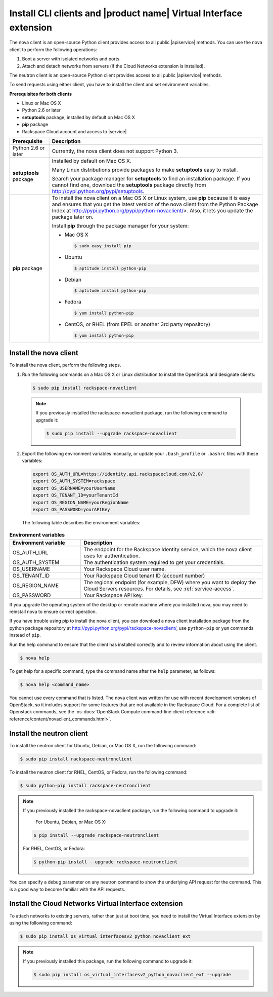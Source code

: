 .. _request-using-client:

Install CLI clients and |product name| Virtual Interface extension
~~~~~~~~~~~~~~~~~~~~~~~~~~~~~~~~~~~~~~~~~~~~~~~~~~~~~~~~~~~~~~~~~~

The nova client is an open-source Python client provides access to all public
|apiservice| methods. You can use the nova client to perform the following
operations:

#. Boot a server with isolated networks and ports.

#. Attach and detach networks from servers (if the Cloud Networks
   extension is installed).

The neutron client is an open-source Python client provides access to all
public |apiservice| methods.

To send requests using either client, you have to install the client and set
environment variables.


**Prerequisites for both clients**

- Linux or Mac OS X
- Python 2.6 or later
- **setuptools** package, installed by default on Mac OS X
- **pip** package
- Rackspace Cloud account and access to |service|

+--------------------+--------------------------------------------------------+
| Prerequisite       | Description                                            |
+====================+========================================================+
| Python 2.6 or      | Currently, the nova client does not support Python 3.  |
| later              |                                                        |
+--------------------+--------------------------------------------------------+
| **setuptools**     | Installed by default on Mac OS X.                      |
| package            |                                                        |
|                    | Many Linux distributions provide packages to make      |
|                    | **setuptools** easy to install.                        |
|                    |                                                        |
|                    | Search your package manager for **setuptools** to find |
|                    | an installation package. If you cannot find one,       |
|                    | download the **setuptools** package directly from      |
|                    | http://pypi.python.org/pypi/setuptools.                |
+--------------------+--------------------------------------------------------+
| **pip** package    | To install the nova client on a Mac OS X or Linux      |
|                    | system, use **pip** because it is easy and ensures     |
|                    | that you get the latest version of the nova client     |
|                    | from the Python Package Index at                       |
|                    | http://pypi.python.org/pypi/python-novaclient/>.       |
|                    | Also, it lets you update the package later on.         |
|                    |                                                        |
|                    | Install **pip** through the package manager for your   |
|                    | system:                                                |
|                    |                                                        |
|                    | -  Mac OS X                                            |
|                    |                                                        |
|                    |    .. code::                                           |
|                    |                                                        |
|                    |        $ sudo easy_install pip                         |
|                    |                                                        |
|                    | -  Ubuntu                                              |
|                    |                                                        |
|                    |    .. code::                                           |
|                    |                                                        |
|                    |        $ aptitude install python-pip                   |
|                    |                                                        |
|                    | -  Debian                                              |
|                    |                                                        |
|                    |    .. code::                                           |
|                    |                                                        |
|                    |        $ aptitude install python-pip                   |
|                    |                                                        |
|                    | -  Fedora                                              |
|                    |                                                        |
|                    |    .. code::                                           |
|                    |                                                        |
|                    |        $ yum install python-pip                        |
|                    |                                                        |
|                    | -  CentOS, or RHEL (from EPEL or another 3rd party     |
|                    |    repository)                                         |
|                    |                                                        |
|                    |    .. code::                                           |
|                    |                                                        |
|                    |        $ yum install python-pip                        |
|                    |                                                        |
+--------------------+--------------------------------------------------------+

.. _install-nova-client:

Install the nova client
-----------------------

To install the nova client, perform the following steps.

1. Run the following commands on a Mac OS X or Linux distribution to install
   the OpenStack and designate clients:

   .. code::

      $ sudo pip install rackspace-novaclient

  .. note::

     If you previously installed the rackspace-novaclient package, run the
     following command to upgrade it:

     .. code::

        $ sudo pip install --upgrade rackspace-novaclient

2. Export the following environment variables manually, or update your
   ``.bash_profile`` or ``.bashrc`` files with these variables:

  .. code::

     export OS_AUTH_URL=https://identity.api.rackspacecloud.com/v2.0/
     export OS_AUTH_SYSTEM=rackspace
     export OS_USERNAME=yourUserName
     export OS_TENANT_ID=yourTenantId
     export OS_REGION_NAME=yourRegionName
     export OS_PASSWORD=yourAPIKey

  The following table describes the environment variables:

.. list-table:: **Environment variables**
   :widths: 22 56
   :header-rows: 1

   * - Environment variable
     - Description
   * - OS_AUTH_URL
     - The endpoint for the Rackspace Identity service, which the nova
       client uses for authentication.
   * - OS_AUTH_SYSTEM
     - The authentication system required to get your credentials.
   * - OS_USERNAME
     - Your Rackspace Cloud user name.
   * - OS_TENANT_ID
     - Your Rackspace Cloud tenant ID (account number)
   * - OS_REGION_NAME
     - The regional endpoint (for example, DFW) where you want to deploy the
       Cloud Servers resources. For details, see :ref:`service-access`.
   * - OS_PASSWORD
     - Your Rackspace API key.

If you upgrade the operating system of the desktop or remote machine where you
installed nova, you may need to reinstall nova to ensure correct operation.

If you have trouble using pip to install the nova client, you can download a
nova client installation package from the python package repository at
http://pypi.python.org/pypi/rackspace-novaclient/, use ``python-pip`` or
``yum`` commands instead of ``pip``.

Run the help command to ensure that the client has installed correctly and to
review information about using the client.

.. code::

   $ nova help

To get help for a specific command, type the command name after the ``help``
parameter, as follows:

.. code::

   $ nova help <command_name>

You cannot use every command that is listed. The nova client was written for
use with recent development versions of OpenStack, so it includes support for
some features that are not available in the Rackspace Cloud. For a complete
list of Openstack commands, see the
:os-docs:`OpenStack Compute command-line client reference
<cli-reference/content/novaclient_commands.html>`.

.. _install-neutron-client:

Install the neutron client
--------------------------

To install the neutron client for Ubuntu, Debian, or Mac OS X, run the
following command:

.. code::

     $ sudo pip install rackspace-neutronclient

To install the neutron client for RHEL, CentOS, or Fedora, run the following
command:

.. code::

     $ sudo python-pip install rackspace-neutronclient

.. note::

   If you previously installed the rackspace-novaclient package, run the
   following command to upgrade it:

	For Ubuntu, Debian, or Mac OS X:

   .. code::

        $ pip install --upgrade rackspace-neutronclient

   For RHEL, CentOS, or Fedora:

   .. code::

        $ python-pip install --upgrade rackspace-neutronclient

You can specify a debug parameter on any neutron command to show the underlying
API request for the command. This is a good way to become familiar with the API
requests.

.. _install-virtual-int-ext:

Install the Cloud Networks Virtual Interface extension
------------------------------------------------------

To attach networks to existing servers, rather than just at boot time, you need
to install the Virtual Interface extension by using the following command:

.. code::

   $ sudo pip install os_virtual_interfacesv2_python_novaclient_ext

.. note::

   If you previously installed this package, run the following command to
   upgrade it:

   .. code::

      $ sudo pip install os_virtual_interfacesv2_python_novaclient_ext --upgrade
